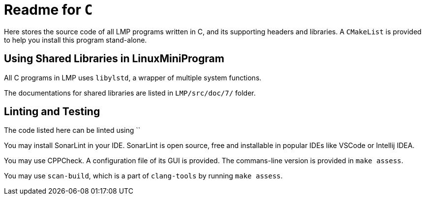 = Readme for `C`

Here stores the source code of all LMP programs written in C, and its supporting headers and libraries. A `CMakeList` is provided to help you install this program stand-alone.

== Using Shared Libraries in LinuxMiniProgram

All C programs in LMP uses `libylstd`, a wrapper of multiple system functions.

The documentations for shared libraries are listed in `LMP/src/doc/7/` folder.

== Linting and Testing

The code listed here can be linted using ``

You may install SonarLint in your IDE. SonarLint is open source, free and installable in popular IDEs like VSCode or Intellij IDEA.

You may use CPPCheck. A configuration file of its GUI is provided. The commans-line version is provided in `make assess`.

You may use `scan-build`, which is a part of `clang-tools` by running `make assess`.
